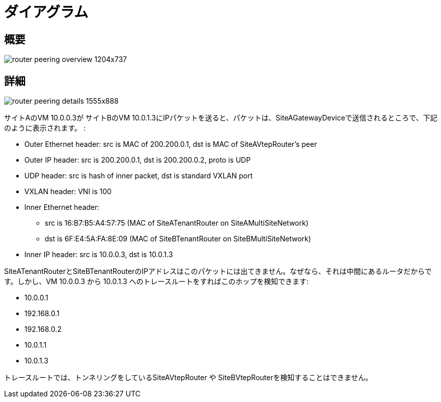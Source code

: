 [[router_peering_diagrams]]
= ダイアグラム

== 概要

image::router_peering_overview_1204x737.png[scaledwidth="100%"]

== 詳細

image::router_peering_details_1555x888.png[scaledwidth="100%"]

サイトAのVM 10.0.0.3が サイトBのVM 10.0.1.3にIPパケットを送ると、パケットは、SiteAGatewayDeviceで送信されるところで、下記のように表示されます。 :

* Outer Ethernet header: src is MAC of 200.200.0.1, dst is MAC of SiteAVtepRouter’s peer
* Outer IP header: src is 200.200.0.1, dst is 200.200.0.2, proto is UDP
* UDP header: src is hash of inner packet, dst is standard VXLAN port
* VXLAN header: VNI is 100
* Inner Ethernet header:
** src is 16:B7:B5:A4:57:75 (MAC of SiteATenantRouter on SiteAMultiSiteNetwork)
** dst is 6F:E4:5A:FA:8E:09 (MAC of SiteBTenantRouter on SiteBMultiSiteNetwork)
* Inner IP header: src is 10.0.0.3, dst is 10.0.1.3

SiteATenantRouterとSiteBTenantRouterのIPアドレスはこのパケットには出てきません。なぜなら、それは中間にあるルータだからです。しかし、VM 10.0.0.3 から 10.0.1.3 へのトレースルートをすればこのホップを検知できます:

* 10.0.0.1
* 192.168.0.1
* 192.168.0.2
* 10.0.1.1
* 10.0.1.3

トレースルートでは、トンネリングをしているSiteAVtepRouter や SiteBVtepRouterを検知することはできません。 